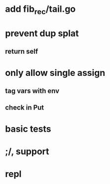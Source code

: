 * add fib_rec/tail.go
* prevent dup splat
** return self
* only allow single assign
** tag vars with env
** check in Put
* basic tests
* ;/, support
* repl

